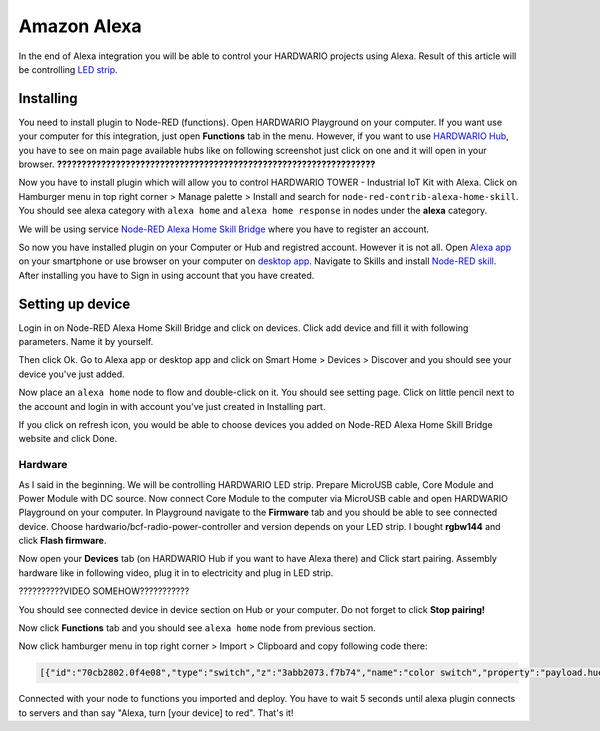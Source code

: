 ############
Amazon Alexa
############

In the end of Alexa integration you will be able to control your HARDWARIO projects using Alexa.
Result of this article will be controlling `LED strip <https://shop.hardwario.com/led-strip-rgbw-1m-144-leds/>`_.

**********
Installing
**********

You need to install plugin to Node-RED (functions).
Open HARDWARIO Playground on your computer.
If you want use your computer for this integration, just open **Functions** tab in the menu.
However, if you want to use `HARDWARIO Hub <https://shop.hardwario.com/raspberry-pi-4b-4gb-set/>`_, you have to see on main page available hubs like on
following screenshot just click on one and it will open in your browser.
**?????????????????????????????????????????????????????????????????**

Now you have to install plugin which will allow you to control HARDWARIO TOWER - Industrial IoT Kit with Alexa.
Click on Hamburger menu in top right corner > Manage palette > Install and search for ``node-red-contrib-alexa-home-skill``.
You should see alexa category with ``alexa home`` and ``alexa home response`` in nodes under the **alexa** category.

.. thumbnail:: ../_static/integrations/alexa/node_red_alexa_category.png
   :width: 60%
   :alt: Alexa Nodes


We will be using service `Node-RED Alexa Home Skill Bridge <https://alexa-node-red.bm.hardill.me.uk>`_ where you have to register an account.

So now you have installed plugin on your Computer or Hub and registred account.
However it is not all. Open `Alexa app <https://www.amazon.com/gp/help/customer/display.html?nodeId=201602060>`_ on your
smartphone or use browser on your computer on `desktop app <https://www.amazon.com/ap/signin?showRmrMe=1&openid.return_to=https%3A%2F%2Falexa.amazon.com%2F&openid.identity=http%3A%2F%2Fspecs.openid.net%2Fauth%2F2.0%2Fidentifier_select&openid.assoc_handle=amzn_dp_project_dee&openid.mode=checkid_setup&openid.claimed_id=http%3A%2F%2Fspecs.openid.net%2Fauth%2F2.0%2Fidentifier_select&openid.ns=http%3A%2F%2Fspecs.openid.net%2Fauth%2F2.0&>`_.
Navigate to Skills and install `Node-RED skill <https://www.amazon.com/dp/B01N0D97FZ/?ref-suffix=ss_copy>`_. After installing you have to Sign in using account that you have created.

*****************
Setting up device
*****************

Login in on Node-RED Alexa Home Skill Bridge and click on devices. Click add device and fill it with following parameters. Name it by yourself.


.. thumbnail:: ../_static/integrations/alexa/alexa_screen-4.PNG
   :width: 60%
   :alt: Alexa Screen

Then click Ok. Go to Alexa app or desktop app and click on Smart Home > Devices > Discover and you should see your device you've just added.

.. thumbnail:: ../_static/integrations/alexa/alexa_screen-5.PNG
   :width: 60%
   :alt: Alexa Screen

Now place an ``alexa home`` node to flow and double-click on it. You should see setting page.
Click on little pencil next to the account and login in with account you've just created in Installing part.

.. thumbnail:: ../_static/integrations/alexa/alexa_screen-3.PNG
   :width: 40%
   :alt: Alexa Screen

If you click on refresh icon, you would be able to choose devices you added on Node-RED Alexa Home Skill Bridge website and click Done.

Hardware
********

As I said in the beginning. We will be controlling HARDWARIO LED strip.
Prepare MicroUSB cable, Core Module and Power Module with DC source.
Now connect Core Module to the computer via MicroUSB cable and open HARDWARIO Playground on your computer.
In Playground navigate to the **Firmware** tab and you should be able to see connected device.
Choose hardwario/bcf-radio-power-controller and version depends on your LED strip.
I bought **rgbw144** and click **Flash firmware**.

.. thumbnail:: ../_static/integrations/alexa/playground_flash_firmware.PNG
   :width: 60%
   :alt: Flash Firmware

Now open your **Devices** tab (on HARDWARIO Hub if you want to have Alexa there) and Click start pairing.
Assembly hardware like in following video, plug it in to electricity and plug in LED strip.

??????????VIDEO SOMEHOW???????????

You should see connected device in device section on Hub or your computer. Do not forget to click **Stop pairing!**

.. thumbnail:: ../_static/integrations/alexa/playground_devices_paired_device.png
   :width: 60%
   :alt: Devices Tab

Now click **Functions** tab and you should see ``alexa home`` node from previous section.

.. thumbnail:: ../_static/integrations/alexa/playground_functions_alexa_home.png
   :width: 60%
   :alt: Functions Tab

Now click hamburger menu in top right corner > Import > Clipboard and copy following code there:

.. code-block:: json

    [{"id":"70cb2802.0f4e08","type":"switch","z":"3abb2073.f7b74","name":"color switch","property":"payload.hue","propertyType":"msg","rules":[{"t":"eq","v":"0x0","vt":"str"},{"t":"eq","v":"0x78","vt":"str"},{"t":"eq","v":"0xf0","vt":"str"}],"checkall":"true","repair":false,"outputs":3,"x":450,"y":260,"wires":[["1c18841e.37453c"],["e925ec80.33ace"],["53fd3cc4.1f87a4"]]},{"id":"1c18841e.37453c","type":"change","z":"3abb2073.f7b74","name":"red","rules":[{"t":"set","p":"payload","pt":"msg","to":"\"#ff0000\"","tot":"str"}],"action":"","property":"","from":"","to":"","reg":false,"x":650,"y":160,"wires":[["ccaf0313.3f267"]]},{"id":"ccaf0313.3f267","type":"mqtt out","z":"3abb2073.f7b74","name":"","topic":"node/power-controller:0/led-strip/-/color/set","qos":"","retain":"","broker":"29fba84a.b2af58","x":1190,"y":200,"wires":[]},{"id":"e925ec80.33ace","type":"change","z":"3abb2073.f7b74","name":"green","rules":[{"t":"set","p":"payload","pt":"msg","to":"\"#008000\"","tot":"str"}],"action":"","property":"","from":"","to":"","reg":false,"x":650,"y":220,"wires":[["ccaf0313.3f267"]]},{"id":"6beeac02.679194","type":"switch","z":"3abb2073.f7b74","name":"off switch","property":"payload","propertyType":"msg","rules":[{"t":"false"}],"checkall":"true","repair":false,"outputs":1,"x":440,"y":340,"wires":[["d0dbd430.16a4d8"]]},{"id":"d0dbd430.16a4d8","type":"change","z":"3abb2073.f7b74","name":"off","rules":[{"t":"set","p":"payload","pt":"msg","to":"\"#000000(00)\"","tot":"str"}],"action":"","property":"","from":"","to":"","reg":false,"x":650,"y":340,"wires":[["ccaf0313.3f267"]]},{"id":"53fd3cc4.1f87a4","type":"change","z":"3abb2073.f7b74","name":"blue","rules":[{"t":"set","p":"payload","pt":"msg","to":"\"#0000ff\"","tot":"str"}],"action":"","property":"","from":"","to":"","reg":false,"x":650,"y":280,"wires":[["ccaf0313.3f267"]]},{"id":"29fba84a.b2af58","type":"mqtt-broker","z":"","broker":"127.0.0.1","port":"1883","clientid":"","usetls":false,"compatmode":true,"keepalive":"60","cleansession":true,"birthTopic":"","birthQos":"0","birthPayload":"","willTopic":"","willQos":"0","willPayload":""}]

.. thumbnail:: ../_static/integrations/alexa/playground_functions_imported_flow.PNG
   :width: 60%
   :alt: Functions Tab

Connected with your node to functions you imported and deploy.
You have to wait 5 seconds until alexa plugin connects to servers and than say "Alexa, turn [your device] to red". That's it!
